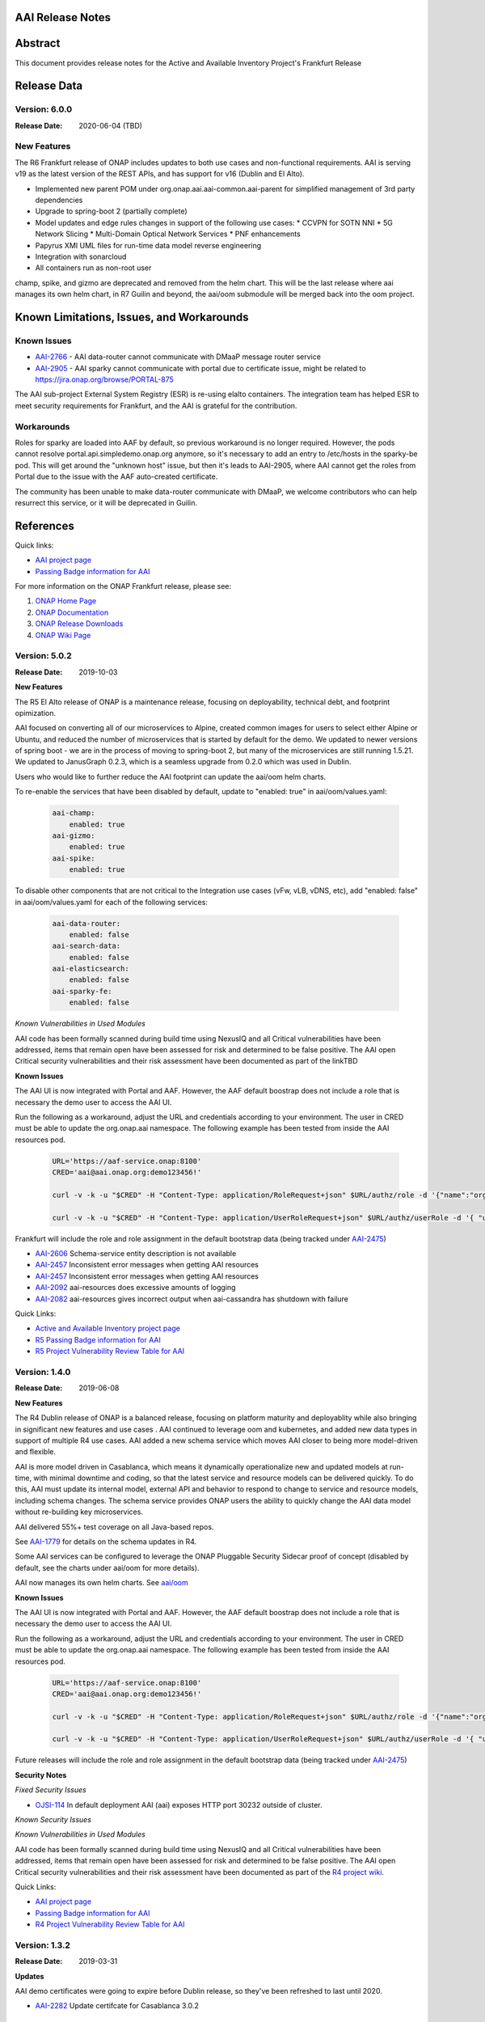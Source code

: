 .. This work is licensed under a Creative Commons Attribution 4.0 International License.
.. http://creativecommons.org/licenses/by/4.0
.. Copyright 2017 AT&T Intellectual Property.  All rights reserved.


AAI Release Notes
==================

Abstract
========

This document provides release notes for the Active and Available Inventory Project's Frankfurt Release

Release Data
============

Version: 6.0.0
--------------

:Release Date: 2020-06-04 (TBD)

New Features
------------

The R6 Frankfurt release of ONAP includes updates to both use cases and non-functional requirements.  AAI is serving v19 as the latest version of the REST APIs, and has support for v16 (Dublin and El Alto).

- Implemented new parent POM under org.onap.aai.aai-common.aai-parent for simplified management of 3rd party dependencies
- Upgrade to spring-boot 2 (partially complete)
- Model updates and edge rules changes in support of the following use cases:
  * CCVPN for SOTN NNI
  * 5G Network Slicing
  * Multi-Domain Optical Network Services
  * PNF enhancements
- Papyrus XMI UML files for run-time data model reverse engineering
- Integration with sonarcloud
- All containers run as non-root user

champ, spike, and gizmo are deprecated and removed from the helm chart. This will be the last release where aai manages its own helm chart, in R7 Guilin and beyond, the aai/oom submodule will be merged back into the oom project.

Known Limitations, Issues, and Workarounds
==========================================

Known Issues
------------

* `AAI-2766 <https://jira.onap.org/browse/AAI-2766>`_ - AAI data-router cannot communicate with DMaaP message router service
* `AAI-2905 <https://jira.onap.org/browse/AAI-2905>`_ - AAI sparky cannot communicate with portal due to certificate issue, might be related to https://jira.onap.org/browse/PORTAL-875

The AAI sub-project External System Registry (ESR) is re-using elalto containers.  The integration team has helped ESR to meet security requirements for Frankfurt, and the AAI is grateful for the contribution.

Workarounds
-----------

Roles for sparky are loaded into AAF by default, so previous workaround is no longer required.  However, the pods cannot resolve portal.api.simpledemo.onap.org anymore, so it's necessary to add an entry to /etc/hosts in the sparky-be pod.  This will get around the "unknown host" issue, but then it's leads to AAI-2905, where AAI cannot get the roles from Portal due to the issue with the AAF auto-created certificate.

The community has been unable to make data-router communicate with DMaaP, we welcome contributors who can help resurrect this service, or it will be deprecated in Guilin.

References
==========

Quick links:

- `AAI project page <https://wiki.onap.org/display/DW/Active+and+Available+Inventory+Project>`_
- `Passing Badge information for AAI <https://bestpractices.coreinfrastructure.org/en/projects/1591>`_

For more information on the ONAP Frankfurt release, please see:
 
#. `ONAP Home Page`_
#. `ONAP Documentation`_
#. `ONAP Release Downloads`_
#. `ONAP Wiki Page`_
 
.. _`ONAP Home Page`: https://www.onap.org
.. _`ONAP Wiki Page`: https://wiki.onap.org
.. _`ONAP Documentation`: https://docs.onap.org
.. _`ONAP Release Downloads`: https://git.onap.org

Version: 5.0.2
--------------
:Release Date: 2019-10-03

**New Features**

The R5 El Alto release of ONAP is a maintenance release, focusing on
deployability, technical debt, and footprint opimization.

AAI focused on converting all of our microservices to Alpine, created
common images for users to select either Alpine or Ubuntu, and reduced
the number of microservices that is started by default for the
demo. We updated to newer versions of spring boot - we are in the
process of moving to spring-boot 2, but many of the microservices are
still running 1.5.21.  We updated to JanusGraph 0.2.3, which is a
seamless upgrade from 0.2.0 which was used in Dublin.

Users who would like to further reduce the AAI footprint can update the
aai/oom helm charts.

To re-enable the services that have been disabled by default, update 
to "enabled: true" in aai/oom/values.yaml:

 .. code-block:: bash

    aai-champ:
	enabled: true
    aai-gizmo:
	enabled: true
    aai-spike:
	enabled: true

To disable other components that are not critical to the Integration
use cases (vFw, vLB, vDNS, etc), add "enabled: false" in
aai/oom/values.yaml for each of the following services:

 .. code-block:: bash

    aai-data-router:
        enabled: false
    aai-search-data:
        enabled: false
    aai-elasticsearch: 
        enabled: false
    aai-sparky-fe: 
        enabled: false

*Known Vulnerabilities in Used Modules*

AAI code has been formally scanned during build time using NexusIQ and
all Critical vulnerabilities have been addressed, items that remain
open have been assessed for risk and determined to be false
positive. The AAI open Critical security vulnerabilities and their
risk assessment have been documented as part of the linkTBD

**Known Issues**

The AAI UI is now integrated with Portal and AAF.  However, the AAF
default boostrap does not include a role that is necessary the demo
user to access the AAI UI.

Run the following as a workaround, adjust the URL and credentials
according to your environment. The user in CRED must be able to update
the org.onap.aai namespace.  The following example has been tested from
inside the AAI resources pod.

 .. code-block:: bash

    URL='https://aaf-service.onap:8100'
    CRED='aai@aai.onap.org:demo123456!'

    curl -v -k -u "$CRED" -H "Content-Type: application/RoleRequest+json" $URL/authz/role -d '{"name":"org.onap.aai.aaiui"}'

    curl -v -k -u "$CRED" -H "Content-Type: application/UserRoleRequest+json" $URL/authz/userRole -d '{ "user":"demo@people.osaaf.org", "role":"org.onap.aai.aaiui" }'

Frankfurt will include the role and role assignment in the
default bootstrap data (being tracked under `AAI-2475 <https://jira.onap.org/browse/AAI-2475>`__)

- `AAI-2606 <https://jira.onap.org/browse/AAI-2606>`_ Schema-service entity description is not available

- `AAI-2457 <https://jira.onap.org/browse/AAI-2457>`_ Inconsistent error messages when getting AAI resources

- `AAI-2457 <https://jira.onap.org/browse/AAI-2457>`_ Inconsistent error messages when getting AAI resources

- `AAI-2092 <https://jira.onap.org/browse/AAI-2092>`_ aai-resources does excessive amounts of logging

- `AAI-2082 <https://jira.onap.org/browse/AAI-2082>`_ aai-resources gives incorrect output when aai-cassandra has shutdown with failure

Quick Links:

- `Active and Available Inventory project page <https://wiki.onap.org/display/DW/Active+and+Available+Inventory+Project>`_
- `R5 Passing Badge information for AAI <https://bestpractices.coreinfrastructure.org/en/projects/1591>`_
- `R5 Project Vulnerability Review Table for AAI <https://wiki.onap.org/pages/viewpage.action?pageId=64003431>`_


Version: 1.4.0
--------------

:Release Date: 2019-06-08

**New Features**

The R4 Dublin release of ONAP is a balanced release, focusing on
platform maturity and deployablity while also bringing in significant
new features and use cases . AAI continued to leverage oom and
kubernetes, and added new data types in support of multiple R4 use
cases.  AAI added a new schema service which moves AAI closer to being
more model-driven and flexible.

AAI is more model driven in Casablanca, which means it dynamically
operationalize new and updated models at run-time, with minimal
downtime and coding, so that the latest service and resource models
can be delivered quickly. To do this, AAI must update its internal
model, external API and behavior to respond to change to service and
resource models, including schema changes. The schema service provides
ONAP users the ability to quickly change the AAI data model without
re-building key microservices.

AAI delivered 55%+ test coverage on all Java-based repos.

See `AAI-1779 <https://jira.onap.org/browse/AAI-1779>`__ for details
on the schema updates in R4.

Some AAI services can be configured to leverage the ONAP Pluggable
Security Sidecar proof of concept (disabled by default, see the charts
under aai/oom for more details).

AAI now manages its own helm charts. See `aai/oom <https://gerrit.onap.org/r/admin/repos/aai/oom>`__

**Known Issues**

The AAI UI is now integrated with Portal and AAF.  However, the AAF
default boostrap does not include a role that is necessary the demo
user to access the AAI UI.

Run the following as a workaround, adjust the URL and credentials
according to your environment. The user in CRED must be able to update
the org.onap.aai namespace.  The following example has been tested from
inside the AAI resources pod.

 .. code-block:: bash

    URL='https://aaf-service.onap:8100'
    CRED='aai@aai.onap.org:demo123456!'

    curl -v -k -u "$CRED" -H "Content-Type: application/RoleRequest+json" $URL/authz/role -d '{"name":"org.onap.aai.aaiui"}'

    curl -v -k -u "$CRED" -H "Content-Type: application/UserRoleRequest+json" $URL/authz/userRole -d '{ "user":"demo@people.osaaf.org", "role":"org.onap.aai.aaiui" }'

Future releases will include the role and role assignment in the
default bootstrap data (being tracked under `AAI-2475 <https://jira.onap.org/browse/AAI-2475>`__)


**Security Notes**

*Fixed Security Issues*

- `OJSI-114 <https://jira.onap.org/browse/OJSI-114>`_ In default deployment AAI (aai) exposes HTTP port 30232 outside of cluster.

*Known Security Issues*

*Known Vulnerabilities in Used Modules*

AAI code has been formally scanned during build time using NexusIQ and all Critical vulnerabilities have been addressed, items that remain open have been assessed for risk and determined to be false positive. The AAI open Critical security vulnerabilities and their risk assessment have been documented as part of the `R4 project wiki <https://wiki.onap.org/pages/viewpage.action?pageId=64003431>`_.

Quick Links:

- `AAI project page <https://wiki.onap.org/display/DW/Active+and+Available+Inventory+Project>`_
- `Passing Badge information for AAI <https://bestpractices.coreinfrastructure.org/en/projects/1591>`_
- `R4 Project Vulnerability Review Table for AAI <https://wiki.onap.org/pages/viewpage.action?pageId=64003431>`_




Version: 1.3.2
--------------

:Release Date: 2019-03-31

**Updates**

AAI demo certificates were going to expire before Dublin release, so they've been refreshed to last until 2020.

- `AAI-2282 <https://jira.onap.org/browse/AAI-2282>`_ Update certifcate for Casablanca 3.0.2

Version: 1.3.1
--------------

:Release Date: 2019-01-31

**New Features**

The Casablanca Maintenance Release provides a number of security and
bug fixes. Highlights of the issues corrected in the Casablanca
Maintenance Release:

- `AAI-2047 <https://jira.onap.org/browse/AAI-2047>`_ Make success of createDbSchema job required to proceed in AAI startup

- `AAI-1923 <https://jira.onap.org/browse/AAI-1923>`_ Problem deleting due to EdgeRules in CCVPN usecase Casablanca

- `AAI-1776 <https://jira.onap.org/browse/AAI-1776>`_ Champ fails to start

- `AAI-1958 <https://jira.onap.org/browse/AAI-1958>`_ [graphadmin] createDbSchema.sh job loses detailed logfile

- `AAI-1973 <https://jira.onap.org/browse/AAI-1973>`_ Schema update wiki is out of data of Casablanca

- `AAI-2058 <https://jira.onap.org/browse/AAI-2058>`_ Upgrade to latest jetty-security

- `AAI-2076 <https://jira.onap.org/browse/AAI-2076>`_ A&AI healthcheck timeout

- `AAI-2079 <https://jira.onap.org/browse/AAI-2079>`_ aai-traversal and aai container failure to deploy issues in casablanca 3.0.0-ONAP

Dependencies were updated in multiple repos to patch security
vulnerabilities.

**Known Issues**

- `AAI-2090 <https://jira.onap.org/browse/AAI-2090>`_ aai-data-router pod enters CrashLoopBackOff state

This issue can still present itself if you use the OOM chart which
references version 1.3.2 (which is the version specified in the
casablanca branch of oom), data-router will not start.  The workaround
is to set 1.3.3 in the values.yaml file for data-router, or use the
docker-manifest to override.  File is oom/kubernetes/aai/charts/aai-data-router/values.yaml

Users should pay special attention to `AAI-2064
<https://jira.onap.org/browse/AAI-2064>`_ and should consult `this
page <https://www.rabbitmq.com/ssl.html>`_ for instructions on how to
properly secure it if they are concerned about the issue.

**Security Notes**

AAI code has been formally scanned during build time using NexusIQ and
all Critical vulnerabilities have been addressed, items that remain
open have been assessed for risk and determined to be false
positive. The AAI open Critical security vulnerabilities and their
risk assessment have been documented as part of the `R3 project wiki
<https://wiki.onap.org/pages/viewpage.action?pageId=45307817>`_.

Quick Links:

- `AAI main project page <https://wiki.onap.org/display/DW/Active+and+Available+Inventory+Project>`_
- `CMR Vulnerability Review Table for AAI <https://wiki.onap.org/pages/viewpage.action?pageId=45307817>`_


Version: 1.3.0
--------------

:Release Date: 2018-11-30

**New Features**

The R3 Casablanca release of ONAP again focuses on platform maturity
and deployablity. AAI continued to leverage oom and kubernetes, and
added new data types in support of multiple R3 use cases.  AAI added a
new schema ingest library which moves AAI closer to being more
model-driven and a new microservice called "graphadmin" which provides
graph maintenance and configuration facilities.

AAI is more model driven in Casablanca, which means it dynamically
operationalize new and updated models at run-time, with minimal
downtime and coding, so that the latest service and resource models
can be delivered quickly. To do this, AAI must update its internal
model, external API and behavior to respond to change to service and
resource models, including schema changes. There are changes required
to align on implementation across different ONAP components to provide
a more strategic model-driven A&AI implementation. For this release
decomposing AAI model/schema artifacts (OXM/XSD) into a more granular
approach better enables extensibility and support logical subdivision
of models.

AAI added support fo the Cross Domain and Carrier Layer VPN use case
by adding new object types, models, and edge rules.

AAI delivered 50%+ test coverage on all Java-based repos.

Added support Support for SR-IOV.

Authentication and Authorization is performed using AAF with the CADI
framework. We use basic authentication with RBAC (Role Based Access
Control) to secure the AAI REST APIs.

AAI added automation support for orchestrating SR-IOV Provider
Networks that are compatible with the Network Cloud 1.0 infrastructure
solution based on standard SR-IOV. Allow for standard SR-IOV Provider
Networks to be defined with a set of one or more VLAN associations.

AAI added suport to allow clients to specify the format on GET
operations in the resources micoservices to output like the custom
query API does.

Added support for VLAN tagging.

**Known Issues**

Please find at this link the list of issues that will be fixed in the `Casablanca Maintenance Release <https://jira.onap.org/issues/?jql=fixVersion%20%3D%20%22Casablanca%20Maintenance%20Release%22%20and%20type%20%3D%20Bug%20and%20project%20%3D%20%22Active%20and%20Available%20Inventory%22>`_

**Security Notes**

AAI code has been formally scanned during build time using NexusIQ and all Critical vulnerabilities have been addressed, items that remain open have been assessed for risk and determined to be false positive. The AAI open Critical security vulnerabilities and their risk assessment have been documented as part of the `R2 project wiki <https://wiki.onap.org/pages/viewpage.action?pageId=45307817>`_.

Quick Links:

- `AAI project page <https://wiki.onap.org/display/DW/Active+and+Available+Inventory+Project>`_
- `Passing Badge information for AAI <https://bestpractices.coreinfrastructure.org/en/projects/1591>`_
- `R3 Project Vulnerability Review Table for AAI <https://wiki.onap.org/pages/viewpage.action?pageId=45307817>`_


Version: 1.2.0
--------------

:Release Date: 2018-06-07

**New Features**

The R2 Beijing release of ONAP focuses on platform maturity - to that
end, AAI has switched from Titan on hbase to JanusGraph on a
multi-replica cassandra deployment.  We have added several
microservices which will be fully operational in R3 Casablanca.
Another significant change in R2 is that we converted our
Microservices from ASJC 2 to Springboot 1.5.  AAI provides
configurations for orchestration via HEAT or via OOM / kubernetes for
scaling and resiliency.

AAI added champ, a graph abstraction microservice, and Gizmo, a new
way to perform CRUD operations on the graph in a more atomic way that
exposes more of the underlying graph infrastructure.  Babel is a new
microservice that does TOSCA model translation on behalf of model
loader.  Event client provides an abstraction for dmaap events.

ONAP AAI R2 includes the following components:

- AAI Data Management
- Resources (CRUD operations)
- Traversal (Advanced search operations)
- Data Router (Route/persist AAI event data for consumption by the UI)
- Model Loader (Obtains SDC artifacts and loads them into the A&AI Resources service for storage)
- Search Data Service (Abstraction layer for searchengine, supporting queries and updates)
- Babel (TOSCA translation for model-loader)
- Event-client (DMaaP abstraction
- Champ (Graph abstraction microservice)
- Applications
- Sparky (AAI User Interface)

Source code of AAI is released under the following repositories at https://gerrit.onap.org

- aai/aai-common
- aai/event-client
- aai/babel
- aai/champ
- aai/data-router
- aai/esr-gui
- aai/esr-server
- aai/gizmo
- aai/logging-service
- aai/model-loader
- aai/resources
- aai/rest-client
- aai/router-core
- aai/search-data-service
- aai/sparky-be
- aai/sparky-fe
- aai/test-config
- aai/traversal

**Epic**

- `AAI-16 <https://jira.onap.org/browse/AAI-16>`_ A&AI Platform Deployment

- `AAI-17 <https://jira.onap.org/browse/AAI-17>`_ Seed code stabilization

- `AAI-21 <https://jira.onap.org/browse/AAI-21>`_ Gizmo

- `AAI-24 <https://jira.onap.org/browse/AAI-24>`_ Move to Active Open Source Graph Database

- `AAI-38 <https://jira.onap.org/browse/AAI-38>`_ AAI Microservice to generate AAI model XML

- `AAI-280 <https://jira.onap.org/browse/AAI-280>`_ This epic groups together the various requests for making AAI more configurable

- `AAI-466 <https://jira.onap.org/browse/AAI-466>`_ Beijing R2 AAI Schema Updates

- `AAI-680 <https://jira.onap.org/browse/AAI-680>`_ HPA Use Case Support in AAI

- `AAI-681 <https://jira.onap.org/browse/AAI-681>`_ Change Management Use Case Support in AAI

- `AAI-682 <https://jira.onap.org/browse/AAI-682>`_ Scale Out Use Case Support in AAI

- `AAI-769 <https://jira.onap.org/browse/AAI-769>`_ Required updates to the v13 REST API

**Bug Fixes**

- `AAI-129 <https://jira.onap.org/browse/AAI-129>`_ RestClientBuilder SSL protocol should be configurable

- `AAI-131 <https://jira.onap.org/browse/AAI-131>`_ Model-Loader service of A&AI has it's Log Provider Configuration File sealed inside the WAR

- `AAI-175 <https://jira.onap.org/browse/AAI-175>`_ aai core service of A&AI has it's Log Provider Configuration File configurable from startup.sh

- `AAI-295 <https://jira.onap.org/browse/AAI-295>`_ ChampDAO tests failing in gizmo

- `AAI-460 <https://jira.onap.org/browse/AAI-460>`_ vm1-aai-inst1 aai-resources fails to start

- `AAI-463 <https://jira.onap.org/browse/AAI-463>`_ Wrong Error message when we use PUT instead of POST to create the relationship

- `AAI-521 <https://jira.onap.org/browse/AAI-521>`_ A&AI resources container sporadically hangs on startup

- `AAI-523 <https://jira.onap.org/browse/AAI-523>`_ Sparky UI does not display RelationshipList nodes

- `AAI-558 <https://jira.onap.org/browse/AAI-558>`_ aai-resources java daily jenkins job is failing

- `AAI-559 <https://jira.onap.org/browse/AAI-559>`_ CSIT jobs should use a set of streams, not a list of branches

- `AAI-561 <https://jira.onap.org/browse/AAI-561>`_ aai-traversal java daily jenkins job is failing

- `AAI-568 <https://jira.onap.org/browse/AAI-568>`_ aai/logging-api build fails on license.txt not found when run outside of aai/logging-service dir - for root CI builds

- `AAI-601 <https://jira.onap.org/browse/AAI-601>`_ AAI search-data-service build failing on 1.1 JAX-RS instead of required 2.0 library only on clean Ubuntu 16.04/JDK1.8.0_151

- `AAI-603 <https://jira.onap.org/browse/AAI-603>`_ Sonar only push to master

- `AAI-666 <https://jira.onap.org/browse/AAI-666>`_ aai/datarouter startup fails to find logback.xml

- `AAI-679 <https://jira.onap.org/browse/AAI-679>`_ A&AI UI failed to search service-instance based on service-instance-id

- `AAI-699 <https://jira.onap.org/browse/AAI-699>`_ SDC Tosca does not generate Groups from resource yaml

- `AAI-738 <https://jira.onap.org/browse/AAI-738>`_ When register service to MSB, esr-server still will register to MSB automaticly

- `AAI-788 <https://jira.onap.org/browse/AAI-788>`_ fix the cookie decryption algorithm

- `AAI-796 <https://jira.onap.org/browse/AAI-796>`_ AAI is logging %PARSER_ERROR instead of REMOTE_USER

- `AAI-833 <https://jira.onap.org/browse/AAI-833>`_ The url of query vim type from multiCloud is incorrect

- `AAI-838 <https://jira.onap.org/browse/AAI-838>`_ Add back the properties that got removed

- `AAI-874 <https://jira.onap.org/browse/AAI-874>`_ Fix the test-config traversal aaiconfig to use proper timeout keys

- `AAI-948 <https://jira.onap.org/browse/AAI-948>`_ aai-rest-client build fails with non-resolvable parent POM

- `AAI-961 <https://jira.onap.org/browse/AAI-961>`_ Fix aai-sparky-be-master-aai-docker-java-daily

- `AAI-985 <https://jira.onap.org/browse/AAI-985>`_ Sparky-be: Change dependency to make use of sparky-fe war file from Beijing version

- `AAI-987 <https://jira.onap.org/browse/AAI-987>`_ Update ML with the latest changes

- `AAI-993 <https://jira.onap.org/browse/AAI-993>`_ Champ docker image name incorrect

- `AAI-994 <https://jira.onap.org/browse/AAI-994>`_ Crud-service (Gizmo) docker tag version is incorrect

- `AAI-995 <https://jira.onap.org/browse/AAI-995>`_ Gizmo docker image name incorrect

- `AAI-996 <https://jira.onap.org/browse/AAI-996>`_ Change ML pom file to address build failure problems

- `AAI-1005 <https://jira.onap.org/browse/AAI-1005>`_ Fix docker-compose-db.yml in test-config

- `AAI-1006 <https://jira.onap.org/browse/AAI-1006>`_ Babel start script does not set all required properties

- `AAI-1007 <https://jira.onap.org/browse/AAI-1007>`_ Babel: java.lang.NoClassDefFoundError: com/att/aft/dme2/internal/gson/JsonSyntaxException

- `AAI-1016 <https://jira.onap.org/browse/AAI-1016>`_ Model-loader: properties files are incorrectly named and have errors

- `AAI-1017 <https://jira.onap.org/browse/AAI-1017>`_ Fix Champ build - incorrect definition of Java system path

- `AAI-1018 <https://jira.onap.org/browse/AAI-1018>`_ Model-loader: CONF_INVALID_MSG_BUS_ADDRESS

- `AAI-1019 <https://jira.onap.org/browse/AAI-1019>`_ aai-resources: does not require username/password after springboot upgrade

- `AAI-1020 <https://jira.onap.org/browse/AAI-1020>`_ aai-traversal: does not require username/password after springboot upgrade

- `AAI-1024 <https://jira.onap.org/browse/AAI-1024>`_ Test-config: model-loader MSG_BUS_ADDRESSES not set

- `AAI-1025 <https://jira.onap.org/browse/AAI-1025>`_ Test-config: traversal updateQueryData.sh fails to update models and queries

- `AAI-1026 <https://jira.onap.org/browse/AAI-1026>`_ test-config: model-loader is attempting 2-way TLS with AAI

- `AAI-1027 <https://jira.onap.org/browse/AAI-1027>`_ ModelLoader basic auth failure with aai-resources

- `AAI-1029 <https://jira.onap.org/browse/AAI-1029>`_ The DOC about ESR installation should be update

- `AAI-1034 <https://jira.onap.org/browse/AAI-1034>`_ [sparky-be] Portal API Proxy missing from Spring Boot Sparky

- `AAI-1035 <https://jira.onap.org/browse/AAI-1035>`_ Security: Springboot 1.5.10 has new nexusIQ critical exceptions

- `AAI-1038 <https://jira.onap.org/browse/AAI-1038>`_ Babel missing .gitreview file

- `AAI-1049 <https://jira.onap.org/browse/AAI-1049>`_ [Model Loader] - Remove dependency on PowerMockito

- `AAI-1051 <https://jira.onap.org/browse/AAI-1051>`_ API Spec is specifying v12 in v13 file

- `AAI-1052 <https://jira.onap.org/browse/AAI-1052>`_ AAI is using -SNAPSHOT artifacts; remove -SNAPSHOT dependencies

- `AAI-1077 <https://jira.onap.org/browse/AAI-1077>`_ [Babel] master daily build job is not creating an autorelease staging repo

- `AAI-1082 <https://jira.onap.org/browse/AAI-1082>`_ Champ janus version incompatible with Resources janus version

- `AAI-1084 <https://jira.onap.org/browse/AAI-1084>`_ POST with PATCH override call is returning 405

- `AAI-1086 <https://jira.onap.org/browse/AAI-1086>`_ Babel: Compressed files contain proprietary markings

- `AAI-1088 <https://jira.onap.org/browse/AAI-1088>`_ aai-common: version.properties refers to previous patch release

- `AAI-1089 <https://jira.onap.org/browse/AAI-1089>`_ haproxy, aai-resources, and aai-traversal using outdated certificate in HEAT config

- `AAI-1090 <https://jira.onap.org/browse/AAI-1090>`_ v13 does not support External System under cloud region

- `AAI-1091 <https://jira.onap.org/browse/AAI-1091>`_ ESR fails to register EMS

- `AAI-1094 <https://jira.onap.org/browse/AAI-1094>`_ Model-loader: failure to negotiate with message router in OOM

- `AAI-1096 <https://jira.onap.org/browse/AAI-1096>`_ Increase length for field:password in ESR-GUI VIM registration page

- `AAI-1100 <https://jira.onap.org/browse/AAI-1100>`_ OOM Resources and Traversal Config map missing release

- `AAI-1101 <https://jira.onap.org/browse/AAI-1101>`_ haproxy, aai-resources, and aai-traversal using outdated certificate in OOM config

- `AAI-1105 <https://jira.onap.org/browse/AAI-1105>`_ aai-traversal job is failing when trying to start OOM

- `AAI-1106 <https://jira.onap.org/browse/AAI-1106>`_ aai-resources: scripts do not work properly with spring-boot

- `AAI-1107 <https://jira.onap.org/browse/AAI-1107>`_ Security: babel and m-l brings in springboot jersey starter, which includes logback 1.1.11

- `AAI-1108 <https://jira.onap.org/browse/AAI-1108>`_ [Babel] Remove license violations in latest commit.

- `AAI-1110 <https://jira.onap.org/browse/AAI-1110>`_ Model Loader logback.xml errors

- `AAI-1111 <https://jira.onap.org/browse/AAI-1111>`_ Update test-config project for Babel

- `AAI-1113 <https://jira.onap.org/browse/AAI-1113>`_ ESR VIM registration portal: Physical Location Id does not populate any data

- `AAI-1114 <https://jira.onap.org/browse/AAI-1114>`_ Security: [Champ] add Dockerfile and remove additional AJSC files

- `AAI-1116 <https://jira.onap.org/browse/AAI-1116>`_ [Gizmo] addressing Security vulnerabilities (Nexus IQ)

- `AAI-1117 <https://jira.onap.org/browse/AAI-1117>`_ [Champ] addressing Security vulnerabilities (Nexus IQ)

- `AAI-1118 <https://jira.onap.org/browse/AAI-1118>`_ [Gizmo] upgrade artefacts from aai-common to 1.2.4

- `AAI-1119 <https://jira.onap.org/browse/AAI-1119>`_ [Champ] Prevent deployment of Champ service jar

- `AAI-1120 <https://jira.onap.org/browse/AAI-1120>`_ [Gizmo] Fix Jacoco configuration

- `AAI-1121 <https://jira.onap.org/browse/AAI-1121>`_ Add the default realtime clients

- `AAI-1123 <https://jira.onap.org/browse/AAI-1123>`_ Babel logback.xml errors

- `AAI-1124 <https://jira.onap.org/browse/AAI-1124>`_ [router-core] NexusIQ reporting httpclient 4.5 vulnerability

- `AAI-1125 <https://jira.onap.org/browse/AAI-1125>`_ [data-router] NexusIQ reporting httpclient 4.5 vulnerability

- `AAI-1126 <https://jira.onap.org/browse/AAI-1126>`_ [Babel] Authorisation mechanism is not functioning

- `AAI-1127 <https://jira.onap.org/browse/AAI-1127>`_ [sparky-be] doesn't release artifacts because it is missing the staging plugin

- `AAI-1132 <https://jira.onap.org/browse/AAI-1132>`_ AAI's OOM server certificate doesn't include all k8 names

- `AAI-1133 <https://jira.onap.org/browse/AAI-1133>`_ AAI's haproxy server config doesn't include all k8 names

- `AAI-1134 <https://jira.onap.org/browse/AAI-1134>`_ OOF not defined in AAI realm properties files

- `AAI-1135 <https://jira.onap.org/browse/AAI-1135>`_ [traversal] closed loop named-query is missing property-collect-list

- `AAI-1136 <https://jira.onap.org/browse/AAI-1136>`_ Babel doesnt start in HEAT due to log directory permissions

- `AAI-1138 <https://jira.onap.org/browse/AAI-1138>`_ [Champ] Bump to 1.2.1-SNAPSHOT and 1.2.1 in version.properties

- `AAI-1139 <https://jira.onap.org/browse/AAI-1139>`_ [resources and traversal] do not release artifacts properly

- `AAI-1141 <https://jira.onap.org/browse/AAI-1141>`_ [champ] duplicate dependency in pom.xml

- `AAI-1142 <https://jira.onap.org/browse/AAI-1142>`_ [champ] doesn't create release artifacts

- `AAI-1143 <https://jira.onap.org/browse/AAI-1143>`_ [resources] createDbSchema.sh tries to add -SNAPSHOT version to classpath

- `AAI-1144 <https://jira.onap.org/browse/AAI-1144>`_ [oom and test-config] robot-ete is missing from realtime clients list

- `AAI-1146 <https://jira.onap.org/browse/AAI-1146>`_ [champ] daily build job is failing

- `AAI-1148 <https://jira.onap.org/browse/AAI-1148>`_ [Model-Loader] Rollback of VNF Images fails

- `AAI-1151 <https://jira.onap.org/browse/AAI-1151>`_ [Champ & Gizmo] Fix JJB jenkins jobs

- `AAI-1153 <https://jira.onap.org/browse/AAI-1153>`_ [Champ] Bump to 1.2.2-SNAPSHOT and 1.2.2 in version.properties

**Known Issues**

If the either the aai-resources or aai-traversal pod is deleted, haproxy will not automatically detect when the pod is re-instantiated.  As a temporary workaround, you can delete the haproxy pod (the one named "aai", for example, "dev-aai-8794fbff5-clx7d") and when the aai pod restarts the service should operate normally. A proposed fix is here: https://gerrit.onap.org/r/#/c/51075/1 if you want to see how to configure the haproxy service to auto-recover when the IP address of either the aai-resources or aai-traversal pod changes.

**Security Notes**

AAI code has been formally scanned during build time using NexusIQ and all Critical vulnerabilities have been addressed, items that remain open have been assessed for risk and determined to be false positive. The AAI open Critical security vulnerabilities and their risk assessment have been documented as part of the `project <https://wiki.onap.org/pages/viewpage.action?pageId=25441383>`_.

Quick Links:

- `AAI project page <https://wiki.onap.org/display/DW/Active+and+Available+Inventory+Project>`_
- `Passing Badge information for AAI <https://bestpractices.coreinfrastructure.org/en/projects/1591>`_
- `R2 Project Vulnerability Review Table for AAI <https://wiki.onap.org/pages/viewpage.action?pageId=25441383>`_

Version: 1.1.1
--------------

:Release Date: 2018-01-18

**Bug Fixes**

- `AAI-456 <https://jira.onap.org/browse/AAI-456>`_ AAI named-query for policy not returning extra-properties

- `AAI-458 <https://jira.onap.org/browse/AAI-458>`_ [aai] ML, Search, DR, and Sparky Jenkins jobs not creating autorelease repo

- `AAI-459 <https://jira.onap.org/browse/AAI-459>`_ aai-common child pom still depends on openecomp artifacts

- `AAI-461 <https://jira.onap.org/browse/AAI-461>`_ AAI mS configuration files are using old openecomp params in test-config

- `AAI-462 <https://jira.onap.org/browse/AAI-462>`_ Fix the resources junit tests broken in windows environment

- `AAI-558 <https://jira.onap.org/browse/AAI-558>`_ aai-resources java daily jenkins job is failing

- `AAI-561 <https://jira.onap.org/browse/AAI-561>`_ aai-traversal java daily jenkins job is failing

- `AAI-566 <https://jira.onap.org/browse/AAI-566>`_ AAI Eclipse build failure - aai-traversal pom as hardcoded 1.8.0_101 jdk.tools version

- `AAI-621 <https://jira.onap.org/browse/AAI-621>`_ Update the snapshot in test-config for v1.1.1-SNAPSHOT

Version: 1.1.0
--------------

:Release Date: 2017-11-16

**New Features**

Initial release of Active and Available Inventory (AAI) for Open Network Automation Platform (ONAP).  AAI provides ONAP with its logically centralized view of inventory data, taking in updates from orchestrators, controllers, and assurance systems.  AAI provides core REST services.

ONAP AAI R1 includes the following components:

- AAI Data Management
- Resources (CRUD operations)
- Traversal (Advanced search operations)
- Data Router (Route/persist AAI event data for consumption by the UI)
- Model Loader (Obtains SDC artifacts and loads them into the A&AI Resources service for storage)
- Search Data Service (Abstraction layer for searchengine, supporting queries and updates)
- Applications
- Sparky (AAI User Interface)

Source code of AAI is released under the following repositories at https://gerrit.onap.org .

- aai/aai-common
- aai/aai-config
- aai/aai-data
- aai/aai-service
- aai/babel
- aai/champ
- aai/data-router
- aai/esr-gui
- aai/esr-server
- aai/gizmo
- aai/logging-service
- aai/model-loader
- aai/resources
- aai/rest-client
- aai/router-core
- aai/search-data-service
- aai/sparky-be
- aai/sparky-fe
- aai/test-config
- aai/traversal

**Epic**

- `AAI-17 <https://jira.onap.org/browse/AAI-17>`_ Seed code stabilization
- `AAI-20 <https://jira.onap.org/browse/AAI-20>`_ Champ Library
- `AAI-22 <https://jira.onap.org/browse/AAI-22>`_ Amsterdam User Case Schema Updates
- `AAI-23 <https://jira.onap.org/browse/AAI-23>`_ Model Loader Support for R1
- `AAI-58 <https://jira.onap.org/browse/AAI-58>`_ Define and build functional test cases for CSIT
- `AAI-72 <https://jira.onap.org/browse/AAI-72>`_ External System Register
- `AAI-254 <https://jira.onap.org/browse/AAI-254>`_ Documentation of REST APIs, dev guides, onboarding, etc.
- `AAI-280 <https://jira.onap.org/browse/AAI-280>`_ Confguration enhancements

**Bug Fixes**

- `AAI-11 <https://jira.onap.org/browse/AAI-11>`_ robot_vm: demo.sh failing - '200' does not match '^(201|412)$' on vanilla openstack

- `AAI-13 <https://jira.onap.org/browse/AAI-13>`_ VM_init is failing to get sparky

- `AAI-31 <https://jira.onap.org/browse/AAI-31>`_ Compilation failure in aai-traversal

- `AAI-48 <https://jira.onap.org/browse/AAI-48>`_ AAI Common REST Client returns an error on a 204 (No Content) server response

- `AAI-49 <https://jira.onap.org/browse/AAI-49>`_ Health check is failing in DFW 1.1 RS. Connection refused

- `AAI-62 <https://jira.onap.org/browse/AAI-62>`_ Search Data Service should not implicitly create indexes on document write

- `AAI-63 <https://jira.onap.org/browse/AAI-63>`_ Data Router must handle Search Service document create failures if index does not exit

- `AAI-73 <https://jira.onap.org/browse/AAI-73>`_ Sparky sync issues

- `AAI-76 <https://jira.onap.org/browse/AAI-76>`_ Jenkins stage-site builds failing on resources and traversal

- `AAI-94 <https://jira.onap.org/browse/AAI-94>`_ AAI Certificate will expire 30 Nov 2017 - fyi

- `AAI-146 <https://jira.onap.org/browse/AAI-146>`_ Both esr-server and esr-gui Jenkins failed

- `AAI-192 <https://jira.onap.org/browse/AAI-192>`_ Model Loader depends on httpclient version 4.4.1

- `AAI-205 <https://jira.onap.org/browse/AAI-205>`_ Having an invalid xml namespace for v11, named-query api returns 500 error, model query return incorrect error message

- `AAI-206 <https://jira.onap.org/browse/AAI-206>`_ Model based delete is failing

- `AAI-217 <https://jira.onap.org/browse/AAI-217>`_ Remove internal references from A&AI seed code

- `AAI-222 <https://jira.onap.org/browse/AAI-222>`_ the version property of esr-server is incorrect

- `AAI-224 <https://jira.onap.org/browse/AAI-224>`_ aai/esr-gui daily build failed

- `AAI-225 <https://jira.onap.org/browse/AAI-225>`_ aai/esr-server daily build failed

- `AAI-265 <https://jira.onap.org/browse/AAI-265>`_ EdgePropertyMap throws NullPointer if edge rule does not include property

- `AAI-266 <https://jira.onap.org/browse/AAI-266>`_ auth-info edge rule does not include contains-other-v

- `AAI-273 <https://jira.onap.org/browse/AAI-273>`_ Fix the esr-server setup error issue

- `AAI-278 <https://jira.onap.org/browse/AAI-278>`_ AAI throws exception about mismatch keys adding esr-system-info to cloud-region

- `AAI-293 <https://jira.onap.org/browse/AAI-293>`_ Jenkins job failing for aai-sparky-fe-master-release-version-java-daily

- `AAI-377 <https://jira.onap.org/browse/AAI-377>`_ esr-gui docker build failed

- `AAI-393 <https://jira.onap.org/browse/AAI-393>`_ The jjb defiend in a error way that cause CSIT build failed.

- `AAI-398 <https://jira.onap.org/browse/AAI-398>`_ If a cloud-region didn't contain a external system info, there will be an null pointer error

- `AAI-400 <https://jira.onap.org/browse/AAI-400>`_ Register ServiceTest to microservice

- `AAI-401 <https://jira.onap.org/browse/AAI-401>`_ Remove DMaaP router duplication

- `AAI-407 <https://jira.onap.org/browse/AAI-407>`_ There is an error to startup esr-gui docker

- `AAI-412 <https://jira.onap.org/browse/AAI-412>`_ Replace the type specification in this constructor call with the diamond operator ("<>")

- `AAI-417 <https://jira.onap.org/browse/AAI-417>`_ Rackspace 20170928 fails to authenticate nexus3 on 10003 during *_init.sh* (sdnc for example)

- `AAI-420 <https://jira.onap.org/browse/AAI-420>`_ Can not get the MSB address in esr-server

- `AAI-422 <https://jira.onap.org/browse/AAI-422>`_ The esr-server csit failed

- `AAI-424 <https://jira.onap.org/browse/AAI-424>`_ The integration catalog is not in use, should be removed

- `AAI-425 <https://jira.onap.org/browse/AAI-425>`_ Fix the artifact of esr-gui

- `AAI-426 <https://jira.onap.org/browse/AAI-426>`_ Fix the artifact of esr-server

- `AAI-431 <https://jira.onap.org/browse/AAI-431>`_ esr-gui files did not contained in webapp of tomcat

- `AAI-433 <https://jira.onap.org/browse/AAI-433>`_ Failed to pre-load vCPE data to AAI. No response from AAI

- `AAI-434 <https://jira.onap.org/browse/AAI-434>`_ Can not visit ESR portal with demo deployment

- `AAI-435 <https://jira.onap.org/browse/AAI-435>`_ default tenant need be input to A&AI while register VIM

- `AAI-436 <https://jira.onap.org/browse/AAI-436>`_ Call the API from MultiCloud failed

- `AAI-440 <https://jira.onap.org/browse/AAI-440>`_ The version input box should be changed in a more easy to use when register a VIM

- `AAI-441 <https://jira.onap.org/browse/AAI-441>`_ Can not input the vendor and version information to EMS, but there is a default data for the two parameter

- `AAI-442 <https://jira.onap.org/browse/AAI-442>`_ Can't instantiate a service

- `AAI-444 <https://jira.onap.org/browse/AAI-444>`_ Cannot associate multiple service-instances to PNFs

- `AAI-446 <https://jira.onap.org/browse/AAI-446>`_ vnf to esr-system-info named-query is missing vnfc

- `AAI-448 <https://jira.onap.org/browse/AAI-448>`_ Remove snapshot dependencies from aai-common, data-router, and rest-client

- `AAI-450 <https://jira.onap.org/browse/AAI-450>`_ Named Query needs to be updated to return VNFC Info

- `AAI-453 <https://jira.onap.org/browse/AAI-453>`_ Fix stage-site jenkins job for aai-common

- `AAI-454 <https://jira.onap.org/browse/AAI-454>`_ LoggingContext.requestId required NULL handling in aai/aai-common (20170607) - during demo.sh init_customer

**Known Issues**

- `AAI-61 <https://jira.onap.org/browse/AAI-61>`_ AAI cleaned up references to OpenECOMP but in order to keep the release stable for R1, the XML namespace still contains openecomp.

Client systems should use http://org.openecomp.aai.inventory/v11 as the XML namespace for ONAP AAI R1.

**Security Issues**

See Common Vulnerabilities and Exposures `CVE <https://cve.mitre.org>`

ONAP docker images and repos include demo TLS server certificates that are signed by a demo Certificate Authority. DO NOT use the demo certificates in a production environment.

AAI uses HTTPS Basic Authentication.

**Upgrade Notes**

This is an initial release

**Deprecation Notes**

AAI Amsterdam provides support for legacy versions of the API, v8 and v11 in this release.  v11 is the latest and preferred version.

**Other**

===========

End of Release Notes
